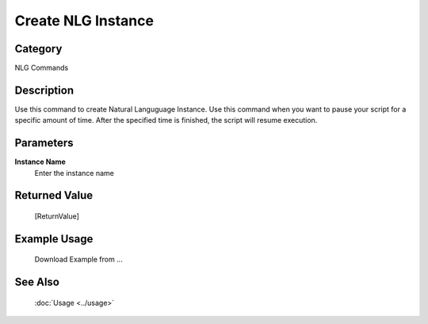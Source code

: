 Create NLG Instance
===================

Category
--------
NLG Commands

Description
-----------

Use this command to create Natural Languguage Instance. Use this command when you want to pause your script for a specific amount of time.  After the specified time is finished, the script will resume execution.

Parameters
----------

**Instance Name**
	Enter the instance name



Returned Value
--------------
	[ReturnValue]

Example Usage
-------------

	Download Example from ...

See Also
--------
	:doc:`Usage <../usage>`
	
